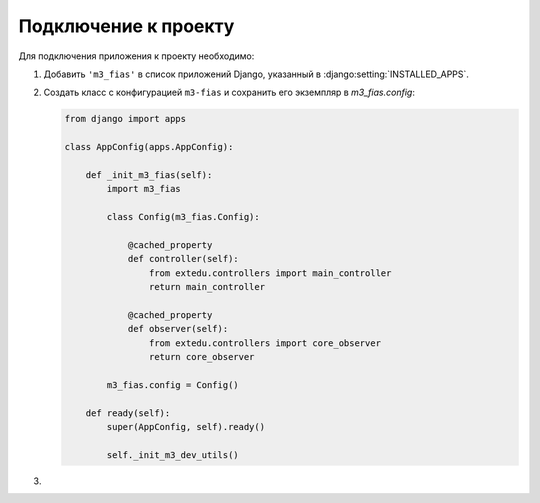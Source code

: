 Подключение к проекту
*********************

Для подключения приложения к проекту необходимо:

#. Добавить ``'m3_fias'`` в список приложений Django, указанный в
   :django:setting:`INSTALLED_APPS`.
#. Создать класс с конфигурацией ``m3-fias`` и сохранить его экземпляр в
   `m3_fias.config`:

   .. code-block:: python

      from django import apps

      class AppConfig(apps.AppConfig):

          def _init_m3_fias(self):
              import m3_fias

              class Config(m3_fias.Config):

                  @cached_property
                  def controller(self):
                      from extedu.controllers import main_controller
                      return main_controller

                  @cached_property
                  def observer(self):
                      from extedu.controllers import core_observer
                      return core_observer

              m3_fias.config = Config()

          def ready(self):
              super(AppConfig, self).ready()

              self._init_m3_dev_utils()

#.
